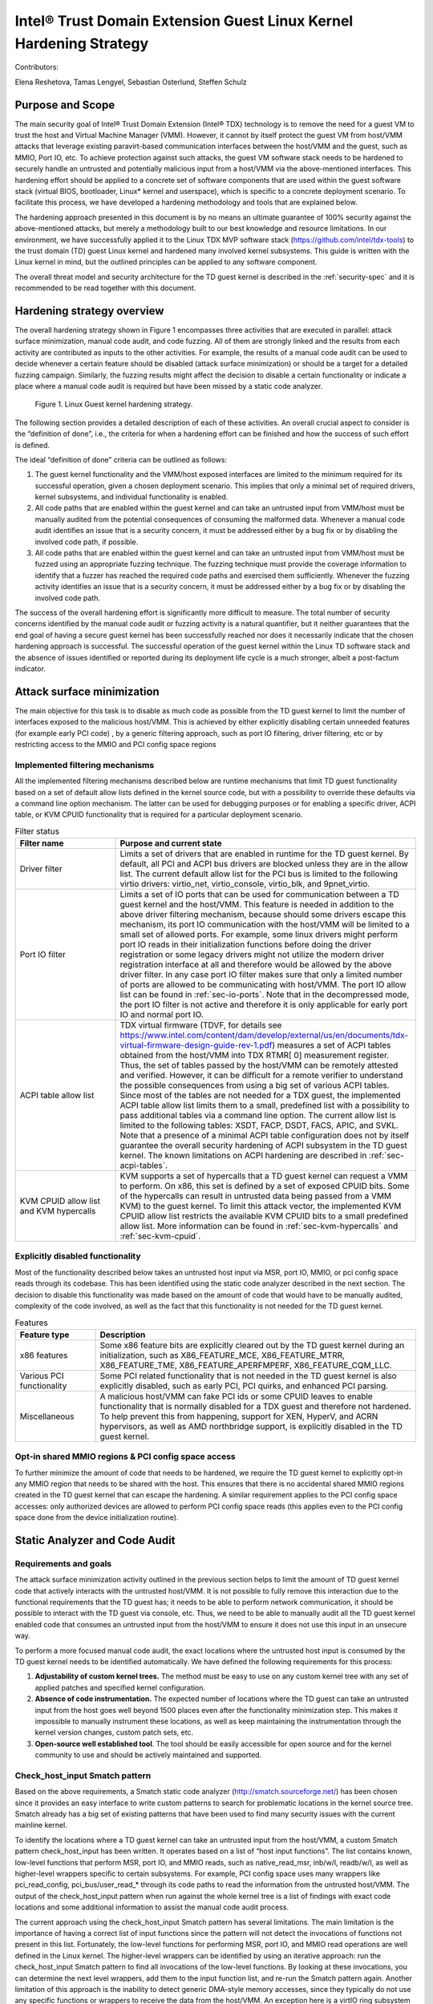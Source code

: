 .. _tdx-guest-hardening:

Intel® Trust Domain Extension Guest Linux Kernel Hardening Strategy
#####################################################################

Contributors:

Elena Reshetova, Tamas Lengyel, Sebastian Osterlund, Steffen Schulz


Purpose and Scope
=================

The main security goal of Intel® Trust Domain Extension (Intel® TDX)
technology is to remove the need for a guest VM to trust the host and
Virtual Machine Manager (VMM). However, it cannot by itself protect the
guest VM from host/VMM attacks that leverage existing paravirt-based
communication interfaces between the host/VMM and the guest, such as
MMIO, Port IO, etc. To achieve protection against such attacks, the guest
VM software stack needs to be hardened to securely handle an untrusted
and potentially malicious input from a host/VMM via the above-mentioned
interfaces. This hardening effort should be applied to a concrete set of
software components that are used within the guest software stack
(virtual BIOS, bootloader, Linux\* kernel and userspace), which is
specific to a concrete deployment scenario. To facilitate this process,
we have developed a hardening methodology and tools that are explained
below.

The hardening approach presented in this document is by no means an
ultimate guarantee of 100% security against the above-mentioned attacks,
but merely a methodology built to our best knowledge and resource
limitations. In our environment, we have successfully applied it to the
Linux TDX MVP software stack (https://github.com/intel/tdx-tools)
to the trust domain (TD) guest Linux kernel and hardened many involved
kernel subsystems. This guide is written with the Linux kernel in mind,
but the outlined principles can be applied to any software component.

The overall threat model and security architecture for the TD guest
kernel is described in the :ref:`security-spec` and it is
recommended to be read together with this document.

Hardening strategy overview
===========================

The overall hardening strategy shown in Figure 1 encompasses three
activities that are executed in parallel: attack surface minimization,
manual code audit, and code fuzzing. All of them are strongly linked and
the results from each activity are contributed as inputs to the other
activities. For example, the results of a manual code audit can be used
to decide whenever a certain feature should be disabled (attack surface
minimization) or should be a target for a detailed fuzzing campaign.
Similarly, the fuzzing results might affect the decision to disable a
certain functionality or indicate a place where a manual code audit is
required but have been missed by a static code analyzer.

.. figure:: images/strategy.png
   :width: 5.51418in
   :height: 3.23958in

   Figure 1. Linux Guest kernel hardening strategy.

The following section provides a detailed description of each of these
activities. An overall crucial aspect to consider is the “definition of
done”, i.e., the criteria for when a hardening effort can be finished
and how the success of such effort is defined.

The ideal “definition of done” criteria can be outlined as follows:

1. The guest kernel functionality and the VMM/host exposed interfaces
   are limited to the minimum required for its successful operation,
   given a chosen deployment scenario. This implies that only a minimal
   set of required drivers, kernel subsystems, and individual
   functionality is enabled.

2. All code paths that are enabled within the guest kernel and can take
   an untrusted input from VMM/host must be manually audited from the
   potential consequences of consuming the malformed data. Whenever a
   manual code audit identifies an issue that is a security concern, it
   must be addressed either by a bug fix or by disabling the involved
   code path, if possible.

3. All code paths that are enabled within the guest kernel and can take
   an untrusted input from VMM/host must be fuzzed using an appropriate
   fuzzing technique. The fuzzing technique must provide the coverage
   information to identify that a fuzzer has reached the required code
   paths and exercised them sufficiently. Whenever the fuzzing activity
   identifies an issue that is a security concern, it must be addressed
   either by a bug fix or by disabling the involved code path.

The success of the overall hardening effort is significantly more
difficult to measure. The total number of security concerns identified
by the manual code audit or fuzzing activity is a natural quantifier,
but it neither guarantees that the end goal of having a secure guest
kernel has been successfully reached nor does it necessarily indicate
that the chosen hardening approach is successful. The successful
operation of the guest kernel within the Linux TD software stack and the
absence of issues identified or reported during its deployment life cycle
is a much stronger, albeit a post-factum indicator.

Attack surface minimization
===========================

The main objective for this task is to disable as much code as possible
from the TD guest kernel to limit the number of interfaces exposed to
the malicious host/VMM. This is achieved by either explicitly disabling
certain unneeded features (for example early PCI code) , by a generic
filtering approach, such as port IO filtering, driver filtering, etc or
by restricting access to the MMIO and PCI config space regions

Implemented filtering mechanisms
--------------------------------

All the implemented filtering mechanisms described below are runtime
mechanisms that limit TD guest functionality based on a set of default
allow lists defined in the kernel source code, but with a possibility to
override these defaults via a command line option mechanism. The latter
can be used for debugging purposes or for enabling a specific driver,
ACPI table, or KVM CPUID functionality that is required for a particular
deployment scenario.

.. list-table:: Filter status
   :widths: 10 30
   :header-rows: 1

   * - Filter name
     - Purpose and current state
   * - Driver filter
     - Limits a set of drivers that are enabled in runtime for the TD guest kernel.
       By default, all PCI and ACPI bus drivers are blocked unless they are in the allow
       list. The current default allow list for the PCI bus is limited to the
       following virtio drivers: virtio\_net, virtio\_console, virtio\_blk, and
       9pnet\_virtio.
   * - Port IO filter
     - Limits a set of IO ports that can be used for communication between a TD
       guest kernel and the host/VMM. This feature is needed in addition to the
       above driver filtering mechanism, because should some drivers escape this
       mechanism, its port IO communication with the host/VMM will be limited to a
       small set of allowed ports. For example, some linux drivers might perform
       port IO reads in their initialization functions before doing the driver
       registration or some legacy drivers might not utilize the modern driver
       registration interface at all and therefore would be allowed by the above
       driver filter. In any case port IO filter makes sure that only a limited
       number of ports are allowed to be communicating with host/VMM. The port IO
       allow list can be found in :ref:`sec-io-ports`.
       Note that in the decompressed mode, the port IO
       filter is not active and therefore it is only applicable for early port IO
       and normal port IO.
   * - ACPI table allow list
     - TDX virtual firmware (TDVF, for details see
       https://www.intel.com/content/dam/develop/external/us/en/documents/tdx-virtual-firmware-design-guide-rev-1.pdf)
       measures a set of ACPI tables obtained from the host/VMM into TDX RTMR[
       0] measurement register. Thus, the set of tables passed by the host/VMM can
       be remotely attested and verified. However, it can be difficult for a
       remote verifier to understand the possible consequences from using a big
       set of various ACPI tables. Since most of the tables are not needed for a
       TDX guest, the implemented ACPI table allow list limits them to a small,
       predefined list with a possibility to pass additional tables via a command
       line option. The current allow list is limited to the following tables:
       XSDT, FACP, DSDT, FACS, APIC, and SVKL. Note that a presence of a minimal
       ACPI table configuration does not by itself guarantee the overall security
       hardening of ACPI subsystem in the TD guest kernel. The known limitations
       on ACPI hardening are described in :ref:`sec-acpi-tables`.
   * - KVM CPUID allow list and KVM hypercalls
     - KVM supports a set of hypercalls that a TD guest kernel can request a VMM to
       perform. On x86, this set is defined by a set of exposed CPUID bits. Some
       of the hypercalls can result in untrusted data being passed from a VMM
       KVM) to the guest kernel. To limit this attack vector, the implemented KVM
       CPUID allow list restricts the available KVM CPUID bits to a small
       predefined allow list. More information can be found in
       :ref:`sec-kvm-hypercalls` and :ref:`sec-kvm-cpuid`.

Explicitly disabled functionality
---------------------------------

Most of the functionality described below takes an untrusted host input
via MSR, port IO, MMIO, or pci config space reads through its codebase.
This has been identified using the static code analyzer described in the
next section. The decision to disable this functionality was made based
on the amount of code that would have to be manually audited, complexity
of the code involved, as well as the fact that this functionality is not
needed for the TD guest kernel.

.. list-table:: Features
   :widths: 15 60
   :header-rows: 1

   * - Feature type
     - Description
   * - x86 features
     - Some x86 feature bits are explicitly cleared out by the TD guest kernel
       during an initialization, such as X86\_FEATURE\_MCE, X86\_FEATURE\_MTRR,
       X86\_FEATURE\_TME, X86\_FEATURE\_APERFMPERF, X86\_FEATURE\_CQM\_LLC.
   * - Various PCI functionality
     - Some PCI related functionality that is not needed in the TD guest kernel is
       also explicitly disabled, such as early PCI, PCI quirks, and enhanced PCI
       parsing.
   * - Miscellaneous
     - A malicious host/VMM can fake PCI ids or some CPUID leaves to enable
       functionality that is normally disabled for a TDX guest and therefore not
       hardened. To help prevent this from happening, support for XEN, HyperV, and ACRN
       hypervisors, as well as AMD northbridge support, is explicitly disabled in
       the TD guest kernel.

Opt-in shared MMIO regions & PCI config space access
----------------------------------------------------

To further minimize the amount of code that needs to be hardened, we
require the TD guest kernel to explicitly opt-in any MMIO region that
needs to be shared with the host. This ensures that there is no
accidental shared MMIO regions created in the TD guest kernel that can
escape the hardening. A similar requirement applies to the PCI config
space accesses: only authorized devices are allowed to perform PCI
config space reads (this applies even to the PCI config space done from
the device initialization routine).

.. _hardening-smatch-report:

Static Analyzer and Code Audit
==============================

Requirements and goals
----------------------

The attack surface minimization activity outlined in the previous
section helps to limit the amount of TD guest kernel code that actively
interacts with the untrusted host/VMM. It is not possible to fully
remove this interaction due to the functional requirements that the TD
guest has; it needs to be able to perform network communication, it
should be possible to interact with the TD guest via console, etc. Thus,
we need to be able to manually audit all the TD guest kernel enabled
code that consumes an untrusted input from the host/VMM to ensure it
does not use this input in an unsecure way.

To perform a more focused manual code audit, the exact locations where
the untrusted host input is consumed by the TD guest kernel needs to be
identified automatically. We have defined the following requirements for
this process:

1. **Adjustability of custom kernel trees.** The method must be easy to
   use on any custom kernel tree with any set of applied patches and
   specified kernel configuration.

2. **Absence of code instrumentation.** The expected number of locations
   where the TD guest can take an untrusted input from the host goes
   well beyond 1500 places even after the functionality minimization
   step. This makes it impossible to manually instrument these
   locations, as well as keep maintaining the instrumentation through
   the kernel version changes, custom patch sets, etc.

3. **Open-source well established tool**. The tool should be easily
   accessible for open source and for the kernel community to use and
   should be actively maintained and supported.

Check\_host\_input Smatch pattern
---------------------------------

Based on the above requirements, a Smatch static code analyzer
(http://smatch.sourceforge.net/) has
been chosen since it provides an easy interface to write custom patterns
to search for problematic locations in the kernel source tree. Smatch
already has a big set of existing patterns that have been used to find
many security issues with the current mainline kernel.

To identify the locations where a TD guest kernel can take an untrusted
input from the host/VMM, a custom Smatch pattern check\_host\_input has
been written. It operates based on a list of “host input functions”. The list
contains known, low-level functions that perform MSR, port IO, and MMIO
reads, such as native\_read\_msr, inb/w/l, readb/w/l, as well as
higher-level wrappers specific to certain subsystems. For example, PCI
config space uses many wrappers like pci\_read\_config,
pci\_bus/user\_read\_\* through its code paths to read the information
from the untrusted host/VMM. The output of the check\_host\_input
pattern when run against the whole kernel tree is a list of findings
with exact code locations and some additional information to assist the
manual code audit process.

The current approach using the check\_host\_input Smatch pattern has
several limitations. The main limitation is the importance of having a
correct list of input functions since the pattern will not detect the
invocations of functions not present in this list. Fortunately, the
low-level functions for performing MSR, port IO, and MMIO read
operations are well defined in the Linux kernel. The higher-level
wrappers can be identified by using an iterative approach: run the
check\_host\_input Smatch pattern to find all invocations of the
low-level functions. By looking at these invocations, you can determine
the next level wrappers, add them to the input function list, and re-run
the Smatch pattern again. Another limitation of this approach is the
inability to detect generic DMA-style memory accesses, since they
typically do not use any specific functions or wrappers to receive the
data from the host/VMM. An exception here is a virtIO ring subsystem
that uses virtio16/32/64\_to\_cpu wrappers in most of the places to
access memory locations residing in virtIO ring DMA pages. The
invocation of these wrappers can be detected by the check\_host\_input
Smatch pattern and the findings can be reported similarly as for other
non-DMA accesses.

.. code-block:: shell

   arch/x86/pci/irq.c:1201 pirq_enable_irq() warn:
   {9123410094849481700}read from the host using function
   'pci_read_config_byte' to an int type local variable 'pin', type is
   uchar;

   arch/x86/pci/irq.c:1216 pirq_enable_irq() error:
   {11769853683657473858}Propagating an expression containing a tainted
   value from the host 'pin - 1' into a function
   'IO_APIC_get_PCI_irq_vector';

   arch/x86/pci/irq.c:1228 pirq_enable_irq() error:
   {15187152360757797804}Propagating a tainted value from the host 'pin'
   into a function 'pci_swizzle_interrupt_pin';

   arch/x86/pci/irq.c:1229 pirq_enable_irq() error:
   {8593519367775469163}Propagating an expression containing a tainted
   value from the host 'pin - 1' into a function
   'IO_APIC_get_PCI_irq_vector';

   arch/x86/pci/irq.c:1233 pirq_enable_irq() warn:
   {3245640912980979571}Propagating an expression containing a tainted
   value from the host '65 + pin - 1' into a function '_dev_warn';

   arch/x86/pci/irq.c:1243 pirq_enable_irq() warn:
   {11844818720957432302}Propagating an expression containing a tainted
   value from the host '65 + pin - 1' into a function '_dev_info';

   arch/x86/pci/irq.c:1262 pirq_enable_irq() warn:
   {14811741117821484023}Propagating an expression containing a tainted
   value from the host '65 + pin - 1' into a function '_dev_warn';

Figure 2. Sample output from the check\_host\_input Smatch pattern.

The sample output of the check\_host\_input Smatch pattern is shown on
Figure 2. The function pirq\_enable\_irq performs a PCI config space
read operation using a pci\_read\_config\_byte input function (PCI
config space specific higher-level wrapper) and stores the result in the
local variable pin (type uchar). Next, this local variable is being
supplied as an argument to the IO\_APIC\_get\_PCI\_irq\_vector and
pci\_swizzle\_interrupt\_pin functions, as well as to several
\_dev\_info/warn functions. The relevant code snippet with highlighted
markings is shown in Figure 3.

The check\_host\_input Smatch pattern attempts to to provide a rough
indication of severity for each finding via “warn” or “error” keywords
highlighted in grey in Figure 2. Whenever a host input is being used as
a condition for iteration, assigned to an external variable, returned by
function, or being passed as an argument to a different generic
function, the pattern reports such cases as “error” conditions. However,
if the host input is being passed to a “safe output function” like
various debug output, MSR, port IO, or MMIO write functions, the pattern
reports such cases as “warn” conditions. Similarly, “warn” status is
given to the cases when a function to obtain the host input is invoked,
but its result is either not stored at all or used in a boolean
expression to select one of the following code paths. The underlying
idea behind the severity status is an attempt to assist the manual code
audit process to indicate the code locations where the possibility of
finding a security issue is higher. However, in its current form, it is
strongly recommended to check both “warn” and “error” findings to make
sure every single code path is secure.

.. figure:: images/code-snipped-pirq.png
   :width: 6.14865in
   :height: 5.68750in

Figure 3. Code snippet for the pirq\_enable\_irq function.

.. _hardening-performing-manual-audit:

Performing a manual code audit
------------------------------

When a manual code audit activity is performed, the list of Smatch
findings is first filtered using the process\_smatch\_output.py python
script to discard the results for the areas that are disabled within the
TD guest kernel. For example, most of the drivers/\* and sound/\*
results are filtered out except for the drivers that are enabled in the
TD guest kernel.

Next, the reduced list of Smatch pattern findings can be analyzed
manually by looking at each reported code location and verifying that
the consumed host input is used in a secure way.

Each finding is therefore manually classified into one of the following
statuses:

.. list-table:: Findings
   :widths: 15 60
   :header-rows: 1


   * - **Status**
     - **Meaning**
   * - excluded
     - This code location is not reachable inside a TD guest due to it being
       non-Intel code or functionality that is disabled for the TD guest kernel.
       The reason these lines are not filtered from the Smatch report by the above
       process\_smatch\_output.py python script is additional checks that we do
       when executing the fuzzing activity described in the next section. We
       perform an additional verification that none of these excluded code
       locations can be reached by the fuzzer.
   * - unclassified
     - This code location is reachable inside TDX guest (i.e. not excluded), but
       has not been manually audited yet. 
   * - wrapper
     - The function that consumed a host input is a higher-level wrapper. The
       function is being checked for processing the host input in a secure way,
       but additionally all its callers are also reported by the Smatch pattern
       and the code audit happens on each caller.
   * - trusted
     - The consumed input comes from a trusted source for Intel TDX guest, i.e.
       it is provided by the TDX module or context-switched for every TDX guest
       (i.e. native). This is applicable for both MSRs and CPUIDs. More information
       can be found in :ref:`sec-msrs` and :ref:`sec-cpuids`.
   * - safe
     - The consumed host input looks to be used in a secure way
   * - concern
     - The consumed host input is used in an unsecure way. There is an additional
       comment indicating the exact reason. All concern items must be addressed
       either by disabling the code that performs the host input processing or by
       writing a patch that fixes the problematic input processing.

The main challenge in this process is a decision whenever a certain
reported code location is considered “safe” or “concern”. The typical
list of “concern” items can be classified into two categories:

1. **Memory access issues**. A host input is being used as an address,
   pointer, buffer index, loop iterator bound or anything else that
   might result in the host/VMM being able to have at least partial
   control over the memory access that a TD guest kernel performs.

2. **Conceptual security issues.** A host input is being used to affect
   the overall security of the TD guest or its features. An example is
   when an untrusted host input is used for operating TD guest clock or
   affecting KASLR randomization.


Applying code audit results to different kernel trees
-----------------------------------------------------

The provided list at https://github.com/intel/ccc-linux-guest-hardening/tree/master/audit/sample_output/5.15-rc1
of Smatch findings for the version 5.15-rc1 kernel
contains results of our manual code audit activity for this kernel
(Please note that the provided list
does not have 'safe' or 'concern' markings published) and
can be used as a baseline for performing a manual audit on other kernel
versions or on custom vendor kernels. Here is the suggested procedure:

#. Run the provided check\_host\_input Smatch pattern on a desired
   target kernel tree:

   .. code-block:: bash

       cd kernel_build_directory

       ~/smatch/smatch_scripts/test_kernel.sh

   Smatch stores results in smatch\_warns.txt in the root of the kernel
   build directory.

#. Process the smatch\_warns.txt output using process\_smatch\_output.py
   python script. If any additional drivers or subsystems are enabled,
   the script can be easily modified not to filter these results from
   the output by adding them into tdx\_allowed\_drivers list.

   .. code-block:: bash

      python3 process_smatch_output.py smatch_warns.txt

   The output file of this step, smatch\_warns.txt\_filtered, is a reduced
   list of check\_host\_input Smatch findings for a target kernel tree.
   This file should have all the relevant findings that should be
   manually audited.

#. Transfer existing manual code audit results from the provided source
   kernel tree results to the target kernel by running the
   transfer\_results.py script.

   .. code-block:: bash

      python3 transfer_results.py existing_smatch_audit_results
      filtered_smatch_warns

The script produces three output files with the \*\_results\_new,
\*\_results\_old and \*\_results\_analyzed postfixes. The
\*\_results\_old file contains the manual code audit results that are
matching between the existing\_smatch\_audit\_results and the
filtered\_smatch\_warns. These results do not have to be manually
re-audited since the code in question has not changed.

The \*\_results\_new file contains the results that were impossible to
automatically transfer due to one of the following reasons:

#. The code location is new in the target kernel tree and has not been
   part of the previous analysis done for the source kernel tree.

#. The code location has existed before and has been manually audited,
   but there are some code changes between the target and source kernel
   trees that require manual re-auditing to confirm the status of the
   finding (i.e., “safe”, “concern”, etc.)

The reported code locations in the \*\_results\_new file must be
manually audited following the logic described in
:ref:`hardening-performing-manual-audit`.
The \*\_results\_analyzed file is a combination of the \*\_results\_new and
the \*\_results\_old file with all the entries arranged in the order of
static analysis scan.

The manual code audit results that were obtained by executing the
transfer\_results.py script are automatically transferred based on the
unique identifiers for each finding. Examples of these findings are
shown in orange in Figure 2. Identifiers from a source kernel tree
finding and target tree finding must match for a finding to be
automatically transferred. An identifier is a simple djb2 hash of
an analyzed code expression together with a relative offset from the
beginning of the function where this expression is located. It is
possible to further improve the calculation of identifiers (and
therefore improve the accuracy of automatic result transfer) to include
the code around the expression in a way that it is done in various
version control systems, but it has not been done yet.

TD Guest Fuzzing
================

Fuzzing is a well-established software validation technique that can be
used to find problems in input handling of various software components.
In our TD guest kernel hardening project, we used it to validate and
cross check the results from the manual code audit activity.

The main goals for the fuzzing activity are:

1. Automatically exercise the robustness of the existing TD guest kernel
   code that was identified by the Smatch pattern as handling the input
   from the host/VMM.

2. Identify new TD guest kernel code locations that handle the input
   from the host/VMM and were missed by the Smatch pattern (for example
   some virtIO DMA accesses). When such locations are identified, the
   Smatch pattern can be further improved to catch these and similar
   places in other parts of the kernel code.

3. Automatically verify that the code that is expected to be disabled in
   the TD guest kernel (and thus not manually audited at all) is indeed
   not executed/not reachable in practice.

The primary ways of consuming untrusted host/VMM is by using either TDVMCALLs or
DMA shared memory as used for example by the VirtIO layer. Additionally, the
code paths that consume untrusted input may invoked automatically during boot,
or require some additional stimulus to execute during runtime.

In the following we review options we considered for generating potential
relevant userspace activity and fuzzing the various relevant input interfaces
during boot as well as during runtime.

TDX emulation setup
===================

Running a fully functional TDX guest requires CPU and HW support that is only
available on future Intel Xeon platforms. On contrary, our TDX
emulation setup allows testing SW running inside TDX guest VM early on ahead of
HW availability. It can be run on any recent and commonly available Intel
platforms without any special HW features. However, it is important to note that
this emulation setup is very limited in the amount of features it supports
and is not secure: emulated TDX guest runs under full control of the host
and VMM.

The main challenge for the setup is the emulation of the Intel TDX module.
Intel TDX module is a special SW module that plays a role of a secure shim between
the TDX host and TDX guest and provides an extensive API towards both VMM and TDX guest.
However, since our goal is only fuzzing of the TDX guest kernel,
we need a minimal emulation of the TDX Seam module that can support the basic set
of calls that TDX guest does towards the TDX module,
as well as wrapping such calls into existing kvm interfaces.
For more details about the actual Intel TDX module and its functionality please see
`Intel TDX module architecture specification <https://www.intel.com/content/dam/develop/external/us/en/documents/tdx-module-1.0-public-spec-v0.931.pdf>`_


Implementation details
----------------------
The TDX emulation setup is implemented as a simple Linux kernel module with the
code in arch/x86/kvm/vmx/seam.c. Whenever the core TDX code in KVM performs
basic lifecycle operations on the TDX guest (initialization, startup, destruction,
etc.) it would call the respected functions in the TDX emulation setup (seam_tdcreatevp,
seam_tdinitvp/tdfreevp, seam_tdenter, etc.) instead of the actual TDX functions.
The emulated seam module supports a minimal set of exit reasons from the TDX guest
(including EXIT_REASON_TDCALL, EXIT_REASON_CPUID, EXIT_REASON_EPT_VIOLATION) and
inserts a #VE exception into an emulated TDX guest when the guest performs
operations on MSRs, CPUIDs, portIO and MMIO, as well as on guest's EPT violations.
Emulation performed by the TDX emulation setup is currently not exact but mainly focused
on exercising and testing the relevant TDX support by the guest OS.
Please refer to section 24 of 
`Intel TDX module architecture specification <https://www.intel.com/content/dam/develop/external/us/en/documents/tdx-module-1.0-public-spec-v0.931.pdf>`_ for official guidance on TDX module interfaces. 
For example, for the emulation of the MSRs and CPUIDs virtualization the emulated seam
 module does not adhere to the TDX module specification on MSR and CPUID accesses
outlined in section 19 of 
`Intel TDX module architecture specification <https://www.intel.com/content/dam/develop/external/us/en/documents/tdx-module-1.0-public-spec-v0.931.pdf>`_ Instead it just inserts a #VE event on most of the MSRs
operations and for the CPUID leaves greater than 0x1f or outside of 0x80000000u-0x80000008u
range. The code in arch/x86/kvm/vmx/seam.c: seam_inject_ve() function can be checked
for up-to-date details. 

Fuzzing Kernel Boot
===================

The majority of input points identified by Smatch analysis and manual audit are
invoked as part of kernel boot.
The invocation of these code paths is usually hard to achieve at runtime
after the kernel has already booted due to absence of re-initialization
paths for many of these kernel subsystems.

We have adopted the `kAFL Fuzzer
<https://github.com/IntelLabs/kAFL>`__ for effective feedback fuzzing of the Linux
bootstrapping phase. Using a combination of fast VM snapshots and kernel
hooks, kAFL allows flexible harnessing of the relevant kernel
sub-systems, fast recovery from benign error conditions, and automated
reporting of any desired errors and exceptions handlers.

.. figure:: images/kAFL-overview.png
   :width: 3.48364in
   :height: 3.73366in

   Figure 4. kAFL overview. 1) start of fuzzing (entry to kernel) 2)
   fuzzing harness 3) input fuzz buffer from host 4) MSR/PIO/MMIO causes a
   #VE 5) the agent injects a value obtained from 6) the input buffer 7)
   finally, reporting back the status to the host (crash/hang/ok)
   

Agent
-------

While kAFL can work based on binary rewrite and traps, the more
flexible approach is to modify the target’s source code. This
implements an agent that directly hooks relevant subsystems and
low-level input functions and feeds fuzzing input. At a high level,
our agent implementation consists of three parts:

a. **Core agent logic**: This includes fuzzer initialization and helper
   functions for logging and debug. The fuzzer is initialized with
   tdg\_fuzz\_enable(), and accepts control input via tdg\_fuzz\_event()
   to start/stop/pause input injection or report an error event.
   https://github.com/IntelLabs/kafl.linux/blob/kafl/fuzz-5.15-3/arch/x86/kernel/kafl-agent.c

b. **Input hooks**: We leverage the tdx\_fuzz hooks of in the
   guest kernel as defined by `Simple Fuzzer Hooks`_ as well as
   virtio16/32/64\_to\_cpu wrappers for VirtIO DMA input.
   When enabled, the fuzzing hooks are implemented to sequentially
   consume input from a payload buffer maintained by the agent. Fuzzing
   stops when the buffer is fully consumed or other exit conditions are
   met.
   https://github.com/IntelLabs/kafl.linux/commit/1e5206fbd6a3050c4b812a826de29982be7a5905

c. **Exit and reporting hooks**: We added tdx\_fuzz\_event() calls to
   common error handlers such as panic() and kasan\_report(), but also
   halt\_loop() macros etc. Moreover, the printk subsystem has been
   modified to log buffers directly via hypercalls. This allows report
   error conditions to be returned to the fuzzer and to collect any
   diagnostics before immediately restoring the initial snapshot for
   next execution.

Harnesses Definition
--------------------

Our kAFL agent implements a number of harnesses covering key phases of boot:

-  Early boot process: EARLYBOOT, POST\_TRAP, and START\_KERNEL

-  Subsystem initialization: REST\_INIT, DO\_BASIC, DOINITCALLS,
   DOINITCALLS\_PCI, DOINITCALLS\_VIRTIO, DOINITCALLS\_ACPI, and
   DOINITCALLS\_LEVEL\_X

-  Full boot (ends just before dropping to userspace): FULL\_BOOT

-  Kretprobe-based single function harnesses: VIRTIO\_CONSOLE\_INIT and
   EARLY\_PCI\_SERIAL\_INIT

The full list of boot harnesses with descriptions is available at
https://github.com/intel/ccc-linux-guest-hardening/blob/master/docs/boot_harnesses.txt

These harnesses are enabled in the guest Linux kernel by setting up the
kernel build configuration parameters in such a way that the desired
harness is enabled. For example, set
CONFIG\_TDX\_FUZZ\_HARNESS\_EARLYBOOT=y to enable the EARLYBOOT harness.
When enabled, the kernel will execute a tdx\_fuzz\_enable() call at the
beginning of the harness and a corresponding end call at the end of the
harness. These calls cause kAFL to take a snapshot at the first fuzzing
input consumed in the harness, and to reset the snapshot once the
execution reaches the end of the harness. The fuzzer will continue
resetting the snapshot in a loop -- having it consume different fuzzing
input on each reset -- until the fuzzing campaign is terminated.

During the campaign, the fuzzer automatically logs error cases, such as
crashes, sanitizer violations, or timeouts. Detailed (binary edge)
traces and kernel logs can be extracted in post-processing runs
(coverage gathering). To understand the effectiveness of a campaign, we
map achieved code coverage to relevant input code paths identified by
:ref:`hardening-smatch-report` ("Smatch matching").


Example Workflow
--------------------

Running a boot time fuzzing campaign using our kAFL-based setup
typically consists of three stages, namely:

#. **Run fuzzing campaign(s).** Here we run the fuzzing campaign itself.
   The duration of the campaign typically depends on which harness is
   being used, how much parallelism can be used, etc. We have included a
   script (fuzz.sh) that sets up a campaign with some default settings.
   Make sure the guest kernel with the kAFL agent is checked out in
   ~/tdx/linux-guest. Select a harness that you want to use for fuzzing
   (in the next examples we will use the DOINITCALLS\_LEVEL\_4 harness).
   Using our fuzz.sh script, you can run a campaign in the following
   manner:

   .. code-block:: bash

      ./fuzz.sh full ./linux-guest/

   This starts a single fuzzing campaign, with the settings specified
   in fuzz.sh. You can get a more detailed view of the status of the
   campaign using the kafl\_gui.py tool:

   .. code-block:: bash

      kafl_gui.py /dev/shm/$USER_tdfl

#. **Gather the line coverage.** Once the campaign has run for long
   enough, we can extract the code line coverage from the campaign’s
   produced fuzzing corpus.

   .. code-block:: bash

      ./fuzz.sh cov /dev/shm/$USER\_tdfl

   This produces output files in the /dev/shm/$USER\_tdfl/traces
   directory, containing information, such as the line coverage (for
   example, see the file traces/addr2line.lst).

#. **Match coverage against Smatch report.** Finally, to get an idea of
   what the campaign has covered, we provide some functionality to
   analyze the obtained line coverage against the Smatch report. Using
   the following command, you can generate a file
   (traces/smatch\_match.lst) containing the lines from the Smatch
   report that the current fuzzing campaign has managed to reach. Run
   the Smatch analysis using:

   .. code-block:: bash

      ./fuzz.sh smatch /dev/shm/$USER_tdfl

   For a more complete mapping of the PT trace to line coverage, we
   have included functionality to augment the line coverage with
   information obtained using Ghidra. For example, if you want to make
   sure that code lines in in-lined functions are also considered, run
   the previous command, but set the environmental variable
   USE\_GHIDRA=1. E.g.:

   .. code-block:: bash

      USE_GHIDRA=1 ./fuzz.sh smatch /dev/shm/$USER_tdfl

We have included a script (`run\_experiments.py <https://github.com/intel/ccc-linux-guest-hardening/blob/master/bkc/kafl/run_experiments.py>`_) that automatically runs
these three steps for all the different relevant boot time harnesses.


Setup Instructions
-------------------

The full setup instructions for our kAFL-based fuzzing setup can be found at
https://github.com/intel/ccc-linux-guest-hardening


Fuzzing Kernel Runtime
======================

Fuzzing the TD Guest Kernel at runtime is relevant for any code paths that are
not exercised during boot or exercised during runtime with different context.
Finding a way to reliably activate these code paths can be more difficult as an
appropriate `stimulus` must be found. We present multiple options for finding
a stimulus program and then fuzzing untrusted host/VMM inputs in context of that
stimulus.

Fuzzing Stimulus
----------------

One challenge with TD guest kernel fuzzing is to create an
appropriate stimulus for the fuzzing process, i.e. to find a way to
reliably invoke the desired code paths in the TD guest kernel that
handle an input from the host/VMM. Without such stimulus, it is hard to
create good fuzzing coverage even for the code locations reported by the
Smatch static analyzer. We considered the following options:

-  **Write a set of dedicated tests that exercises the desired code
   paths**. The obvious downside of this approach is that it is very
   labor-intensive and manual. Also, the Smatch static analyzer list of
   findings goes well beyond 1500 unique entries; this approach does not
   scale since some of the tests might have to be modified manually as
   the mainline Linux kernel keeps developing.

-  **Use existing test suites for kernel subsystems.** This approach
   works well for the cases when a certain type of operation is known to
   eventually trigger an input from the host/VMM. Examples include Linux
   Test Project (LTP), as well as networking and filesystem test suites
   (netperf, stress-ng, perf-fuzzer). The challenge here is to identify test programs
   that trigger all the desired code paths. **Todo:** put a coverage info +
   refer to section for usermode tracing/fuzzing for how to find/test
   own stimulus.

-  **Automatically produced stimulus corpus.** An alternative way of
   using existing test suites or creating new ones can be a method that
   would programmatically exercise the existing TD guest kernel runtime
   code paths and produce a set of programs that allow invocation of the
   paths that lead to obtaining an input from the host/VMM. Fortunately,
   the Linux kernel has a well-known tool for exercising the kernel in
   runtime – Syzkaller fuzzer. While being a fuzzing tool that was
   originally created to test the robustness of ring 3 to ring 0
   interfaces, Syzkaller fuzzer can be used to automatically generate a
   set of stimulus programs once it is modified to understand whenever a
   code path that triggers an input from the host/VMM is invoked.
   However, the biggest problem with using Syzkaller in this way is to
   create a bias towards executing syscalls that would end up consuming
   the input from the host/VMM. This remains a direction for future
   research.

Simple Fuzzer Hooks
--------------------

This simple fuzzer defines the basic fuzzer structure and the fuzzing
injection input hooks that can be used by more advanced fuzzers (and in
our case, used by the kAFL fuzzer) to supply the fuzzing input to the TD
guest kernel. The fuzzing input is consumed using the tdx\_fuzz() function
that is called right after the input has been consumed from the host
using the **TDG.VP.VMCALL** CPU interface.

The fuzzing input that is used by the basic fuzzer is a simple mutation
using random values and shifts of the actual supplied input from the
host/VMM. The algorithm to produce the fuzzing input can be found in
\_\_tdx\_fuzz() from arch/x86/kernel/tdx-fuzz.c. The main limitation of
this fuzzing approach is an absence of any feedback during the fuzzing
process, as well as an inability to recover from kernel crashes or
hangs.

The simple fuzzer exposes several statistics and input injection options via
debugfs. **TODO** Refer documentation as part of Linux kernel sources.

KF/x DMA Fuzzing
-----------------

Overview
~~~~~~~~

DMA shared memory is designed to be accessible by the host hypervisor to
facilitate fast I/O operations. DMA is setup using the Linux kernel’s
DMA API and the allocated memory regions are then used by various
drivers to facilitate I/O for disk, network, and console connections via
the VirtIO protocol. The goal of using the KF/x fuzzer on these DMA
memory regions is to identify issues in these drivers and the VirtIO
protocol that may lead to security issues.

To fuzz the code that interacts with DMA memory, do the following:

#. Capture VM snapshot when DMA memory read access is performed

#. Transfer VM snapshot to KF/x fuzzing host

#. Identify stop-point in the snapshot

#. Fuzz target using KF/x

.. figure:: images/kf-x-overview.png
   :width: 5.86458in
   :height: 3.29883in

   Figure 5. KF/x overview

Details
~~~~~~~

A. As the memory underpinning DMA is regular RAM, the guest-physical
   address is bound to run through the MMU’s Second Layer Address
   Translation via the Extended Page Tables (EPT). This allows us to
   restrict the EPT permissions and remove read-access rights from the VM.
   By removing EPT access rights of the memory regions designated to be
   DMA, the hypervisor gets a page-fault notification of all code-locations
   that interact with DMA memory. The `Bitdefender KVM VMI
   patch-set <https://github.com/kvm-vmi>`__ is used for this
   introspection.

   DMA regions are identified by hooking the Linux kernel’s DMA API via
   hypervisor-level breakpoint injection. By injecting a breakpoint into
   the DMA API responsible for mapping and unmapping memory, we can track
   which memory pages are designated to be DMA. The VM is booted with this
   monitoring enabled from the start and the EPT permissions are
   automatically restricted for all pages that are currently DMA mapped.

   As DMA accesses are very frequent, the number of snapshots taken are
   reduced by observing the call-stack leading to the DMA access. For this,
   the kernel is compiled with stack frame pointers enabled. By hashing the
   four top-level functions on the call-stack, we identify whether a given
   DMA access is performed under a unique context or not (such as a
   particular system-call, kernel thread, etc.).

   The faulting instruction is then emulated by the hypervisor to allow the
   DMA access to continue without the kernel getting stuck trying to access
   memory.

B. Snapshots are transferred to KF/x fuzzing hosts running on Xen.
   Snapshots are loaded into VM-shells by transplanting the snapshots’
   memory and vCPU context.

C. The transplanted snapshot is executed up to a limited number of
   instructions (usually between 100k-250k) and logged to a file.
   Cross-reference the log with stacktrace to see how far back up the stack
   the execution reached. Place a breakpoint at that address.

D. KF/x is set up to fuzz the entire DMA page (4096 bytes) where the
   memory access was captured. The fuzzer is set to log any fuzzed input
   that leads to KASAN, UBSAN, or panic in the VM.

Setup instructions
~~~~~~~~~~~~~~~~~~

`Virtio snapshotting with KVM VMI · intel/kernel-fuzzer-for-xen-project
Wiki
(github.com) <https://github.com/intel/kernel-fuzzer-for-xen-project/wiki/Virtio-snapshotting-with-KVM-VMI>`__


kAFL Stimulus Fuzzing
---------------------

.. figure:: images/kAFL-runtime-overview.png
   :width: 3.60417in
   :height: 3.98958in

   Figure 6. kAFL runtime fuzzing overview. 1) start of fuzzing 2)
   input fuzz buffer from host 3) stimulus is consumed from userspace
   4) MSR/PIO/MMIO causes a #VE 5) the agent injects a value obtained
   from 6) the input buffer 7) finally, reporting back the status to
   the host (crash/ hang/ ok)


The kAFL agent described earlier can also be used to trace and fuzz custom
stimulus programs from userspace. The kAFL setp for userspace fuzzing uses to
following additional components:

-  kAFL agent exposes a userspace interface via debugfs. The interface
   offers similar controls to those used to implement boot-time harneses
   inside the kernel, i.e. start/stop as well as basic statistics.

-  The VM must be started with a valid rootfs, such as an initrd that
   contains the stimulus program. The kernel is configured with
   CONFIG\_TDX\_FUZZ\_HARNESS\_NONE; it boots normally and launches the
   designated ‘init’ process. Fuzzer configuration and control is done
   via debugfs.

-  To avoid managing a large range of filesystems, kAFL offers a
   ‘sharedir’ option that allows to download files into the guest at
   runtime. This way, the rootfs only contains a basic loader while
   actual execution is driven by scripts and programs on the Host.
   Communication is done using hypercalls and works independently of
   virtio or other guest drivers.

Harness Setup
~~~~~~~~~~~~~

As with the other runtime fuzzing setups, the kAFL setup requires an
adequate “stimulus” to trigger kernel code paths that consume data from
the untrusted host/VMM (either using **TDG.VP.VMCALL**-based interface
or virtIO DMA shared memory). We setup kAFL to run any desired userspace
binaries as stimulus input, using a flexible bash script to initialize
snapshotting & stimulus execution from /sbin/init.

The usermode harness that is downloaded and launched by the loader can
be any script or binary and may also act as an intermediate loader or
even compiler of further input. The main difference from regular VM
userspace is that the harness eventually enables the fuzzer, at which
point the kAFL/Qemu frontend creates the initial VM snapshot and
provides a first candidate payload to the kAFL agent. Once the snapshot
loop has started, execution is traced for coverage feedback and the
userspace is fully reset after timeout, crashes, or when the “done”
event is signaled via debugfs.

Example harness using a stimulus.elf program:

.. code-block:: bash

      #!/bin/bash
      KAFL_CTL=/sys/kernel/debug/kafl
      hget stimulus.elf # fetch test binary from host
      echo "[*] kAFL agent status:"
      grep . $KAFL_CTL/*
      # "start" signal initializes agent and triggers snapshot
      echo "start" > $KAFL_CTL/control
      # execute the stimulus, redirecting outputs to host hprintf log
      ./stimulus.elf 2>&1 |hcat
      # if we have not crashed, signal "success" and restore snapshot
      echo "done" > $KAFL_CTL/control


Detailed setup and scripts to generate small rootfs/initrd:
https://github.com/intel/ccc-linux-guest-hardening/tree/master/bkc/kafl/userspace

More sophisticated “harness” for randomized stimulus execution:
https://github.com/intel/ccc-linux-guest-hardening/tree/master/bkc/kafl/userspace/sharedir_template/init.sh

Enabling additional kernel drivers
==================================

The reference TDX guest kernel implementation provided for the `Linux SW stack for
Intel TDX <https://github.com/intel/tdx-tools>`_ only enables a small set of
virtio drivers that are essential for the TDX guest basic functionality. These
drivers have been hardened using the methodology described in this document,
but naturally different deployment scenarios and use cases for the TDX will
require many more additional drivers to be enabled in the TDX guest kernel.

This section provides guidance on how to use the methodology presented
in this document for adding and hardening a new driver for the TDX guest kernel.

In order to explain better on how to perform the below steps, we will
use virtio-vsock driver as an example. This driver was the last one to
be enabled and hardened
for the `Linux SW stack for Intel TDX <https://github.com/intel/tdx-tools>`_.
Its primary usage in TDX guest kernel is to communicate with the host to
request converting a local TDX attestation report into a remotely verifiable
TDX attestation quote.

Identify the device/driver pair
-------------------------------

The first step includes locating the source code of a target driver in
the Linux kernel tree, understanding the bus that this driver
is registered for (typically it would be a pci or acpi bus), as well as
how the driver registration is done, how to perform functional testing
for this driver and any higher-level interface abstractions present.

**Example**. For our :code:`virtio-vsock` driver example, the source code of this
driver is located at `/net/vmw_vsock/virtio_transport.c <https://github.com/IntelLabs/kafl.linux/blob/kafl/fuzz-5.15-4/net/vmw_vsock/virtio_transport.c>`_ and the driver
registers itself on the virtio bus (an abstraction level over the pci bus)
using `register_virtio_driver() <https://github.com/IntelLabs/kafl.linux/blob/kafl/fuzz-5.15-4/net/vmw_vsock/virtio_transport.c#L754>`_.

Perform code audit
------------------

In this step, the source code of the driver
is manually audited to determine the input points where the untrusted data
from the host or `VMM` is consumed and how this data is being processed.
In order to facilitate the manual audit, the :code:`check_host_input` smatch pattern can
be used to identify these input points. For that, a smatch run can be done on
an individual driver source file using :code:`kchecker` command.

**Example**. The below command line for :code:`virtio-vsock` driver assumes
that you have
a smatch instance with the :code:`check_host_input` pattern installed at
:code:`~/smatch` folder and the command is invoked from the kernel source tree root.
For the instructions on how to install smatch please consult
`README.md <https://github.com/intel/ccc-linux-guest-hardening/blob/master/bkc/audit/README.md>`_

.. code-block:: bash

      ~/smatch_scripts/kchecker net/vmw_vsock/virtio_transport.c > driver_results

The :code:`driver_results` output file will contain the list of input points
and the limited
propagation information:

.. code-block:: shell

   net/vmw_vsock/virtio_transport.c:305 virtio_transport_tx_work() error:
   {8890488479003397221} 'check_host_input' read from the host using function
   'virtqueue_get_buf' to a non int type local variable 'pkt', type is struct virtio_vsock_pkt*;   
   net/vmw_vsock/virtio_transport.c:306 virtio_transport_tx_work() error:
   {5556237559821482352} 'check_host_input' propagating a tainted value from
   the host 'pkt' into a function 'virtio_transport_free_pkt';
   net/vmw_vsock/virtio_transport.c:305 virtio_transport_tx_work() warn:
   {8890488479003397221} 'check_host_input' potential read from the host using
   function 'virtqueue_get_buf';
   net/vmw_vsock/virtio_transport.c:375 virtio_vsock_update_guest_cid() error:
   {7572251756130242} 'check_host_input' propagating a tainted value from
   the host 'guest_cid' into a function 'get';
   net/vmw_vsock/virtio_transport.c:377 virtio_vsock_update_guest_cid() error:
   {16638257021812442297} 'check_host_input' propagating read value from
   the host 'guest_cid' into a different complex variable 'vsock->guest_cid';
   net/vmw_vsock/virtio_transport.c:410 virtio_transport_event_work() error:
   {8890488479003397221} 'check_host_input' read from the host using function
   'virtqueue_get_buf' to a non int type local variable 'event', type is struct virtio_vsock_event*;
   net/vmw_vsock/virtio_transport.c:412 virtio_transport_event_work() error:
   {8840682050757106252} 'check_host_input' propagating a tainted value from
   the host 'event' into a function 'virtio_vsock_event_handle';
   net/vmw_vsock/virtio_transport.c:414 virtio_transport_event_work() error:
   {83481497696856778} 'check_host_input' propagating a tainted value from
   the host 'event' into a function 'virtio_vsock_event_fill_one';
   net/vmw_vsock/virtio_transport.c:410 virtio_transport_event_work() warn:
   {8890488479003397221} 'check_host_input' potential read from the host
   using function 'virtqueue_get_buf';
   net/vmw_vsock/virtio_transport.c:541 virtio_transport_rx_work() error:
   {8890488479003397230} 'check_host_input' read from the host using function
   'virtqueue_get_buf' to a non int type local variable 'pkt', type is struct virtio_vsock_pkt*;
   net/vmw_vsock/virtio_transport.c:551 virtio_transport_rx_work() error:
   {5556237559821482370} 'check_host_input' propagating a tainted value from
   the host 'pkt' into a function 'virtio_transport_free_pkt';
   net/vmw_vsock/virtio_transport.c:556 virtio_transport_rx_work() error:
   {5857033014461230228} 'check_host_input' propagating a tainted value from
   the host 'pkt' into a function 'virtio_transport_deliver_tap_pkt';
   net/vmw_vsock/virtio_transport.c:557 virtio_transport_rx_work() error:
   {8453424129492944817} 'check_host_input' propagating a tainted value from
   the host 'pkt' into a function 'virtio_transport_recv_pkt';

Given this information the manual code audit can be performed by looking at each
reported entry in the source code to determine whenever the input consumed
from host or `VMM` is processed securely. Please consult section `Static Analyzer and Code Audit`_
for more information on how to interpret each reported entry and how to perform
manual analysis. The output of this step is a list of entries that are marked
'concern' that would require patches to be created in order to harden
the given driver based on the manual code audit step.

Perform driver fuzzing
----------------------

Ideally each code location reported by the smatch
in step 2 needs to be exercised by using either `kafl` or `kfx` fuzzers (or both).
However, if resource or timing is very limited, the fuzzing can be
primary focused
only on the 'concern' entries from the step 2 or on any other entries
that are considered potentially problematic (complex parsing of data, many call
chains, etc.).
The typical reported input locations can be divided into two groups:
driver initialization
code (init and probe functions) and runtime operation. The first group would be
the easiest one to reach by a fuzzer since it does not require any
external stimulus:
it only requires a creation of a separate fuzzing harness. The second
one ideally
requires a functional test suite to be run to exercise the driver
functionality as a stimulus.
However, in the absence of such a test suite, a set of simple manual
tests can be
created or certain userspace commands/operations performed that trigger
invocation of the functions reported by smatch in step 2. Setting up
the driver fuzzing can also be very beneficial even in cases when
smatch does not report any hits in driver’s init or probe functions,
because smatch can miss some host input consumption points in some
cases and fuzzing can help discover such cases.

**Example**. Enabling fuzzing targets like the :code:`virtio-vsock` driver
requires some manual work and modifications of the fuzzing setup (as
opposite to more straightforward examples like :code:`virtio-net` or
:code:`virtio-console`) and below steps explain how to add support for such a
target. In a nutshell, :code:`virtio-vsock` sets up a socket on the host or `VMM`,
allowing a host process to setup a direct socket connection to the
guest VM over `VirtIO`. For fuzzing, this requires some initial setup in
the host, as well as establishing a connection from the guest.
It is also important to make sure that the targeted device is allowed
by the device filter when performing the fuzzing. See  
`Enable driver in the TDX filter``  below for the instructions. 

**Host steps**. First, the `VMM` host kernel must support :code:`VSOCK`. The
corresponding kernel module can be loaded using :code:`modprobe vhost_vsock`.
If this fails, it might be required to install a
different kernel which has :code:`CONFIG_VHOST_VSOCK` set. When the
:code:`vhost_vsock` driver is enabled, a device shall appear at
:code:`/dev/vhost-vsock`. Its default permissions might be insufficient for
`QEMU` to access, but it can be fixed by executing :code:`chmod 0666 /dev/vhost-vsock`.
Now that the :code:`vhost-vsock` device is available to
`QEMU`, the device for the guest VM can be enabled by appending the
string :code:`-device vhost-vsock-pci,id=vhost-vsock-pci0,guest-cid=3` to
QEMU options. The guest-cid value is a connection identifier that
needs to be unique for the system. In other words, when fuzzing with
multiple workers, each `QEMU` instance must use a separate guest-cid.
For kAFL we have added some syntax magic to allow for these
kinds of situations. In your :code:`kafl_config.yaml` (by default found in
:code:`$BKC_ROOT/bkc/kafl/kafl_config.yaml`),  the following string can be
appended to the :code:`qemu_base` entry: :code:`-device vhost-vsock-pci,id=vhost-vsock-pci0,guest-cid={QEMU_ID + 3}`.
The expression :code:`QEMU_ID + 3`, will evaluate to the `QEMU` worker instance id
(which is unique) plus 3. We need to add 3, since the vsock guest cid
range starts at 3. `CIDs` 0,1,2 are reserved for the hypervisor,
generally reserved, and reserved for the host respectively. Now each
fuzzing worker instance should get its own unique `CID`, allowing a
connection to be made from the guest to the host. Finally, to be able
to test vsock and setup connections, the :code:`socat` utility can be used.
While :code:`socat` can be already installed on your fuzzing system, the socat
vsock support is a recent addition and it might be required to
download or build a more recent version of socat to enable this
functionality. Pre-built binaries and the source code is available at
`socat project page <http://www.dest-unreach.org/socat/>`` To test
whether the installed :code:`socat` supports vsock execute: :code:`socat VSOCK-LISTEN:8089,fork`.

To summarize, these are the main steps to be performed on the host:

.. code-block:: bash

	modprobe vhost_vsock
	chmod 0666 /dev/vhost-vsock
	qemu: -device vhost-vsock-pci,id=vhost-vsock-pci0,guest-cid=3

**Guest steps**. The next step in enabling :code:`virtio-vsock` fuzzing is to
set up the kAFL userspace fuzzing harness in the following way.

First, the guest kernel needs to be compiled with :code:`vsock` support
(:code:`CONFIG_VIRTIO_VSOCKET=y` and :code:`CONFIG_VHOST_VSOCK=y`). Alternatively, it
can be also enabled as a kernel module, but this will require an
additional step to load the module later. To make things easier, just
build the drivers as built-in.

Since we have opted to use the socat tool, the socat utility needs to
be enabled in guest’s busybox :code:`initrd.cpio.gz`. It can be done during
the socat built by either setting :code:`BR2_PACKAGE_SOCAT /` in the
:code:`bkc/kafl/userspace/buildroot.config`, or alternatively in
:code:`$BKC_ROOT/buildroot-2021.11` use :code:`make menuconfig` navigate to the
right menu entry, save the config, and then build using :code:`make`.

Finally, the following steps will add the correct kAFL userspace
harness. In :code:`$BKC_ROOT/sharedir`, edit your :code:`init.sh` to include the
following snippet early in the script:

.. code-block:: bash

	mount -t debugfs none /sys/kernel/debug/
	KAFL_CTL=/sys/kernel/debug/kafl
	echo “VSOCK fuzzing harness” | hcat
	echo "start"  > $KAFL_CTL/control
	socat - VSOCK-CONNECT:2:8089
	echo "done"  > $KAFL_CTL/control

Now it should be possible to start up a new `VSOCK` harness by first,
start listening on the host using :code:`socat VSOCK-LISTEN:8089,fork –`,
and then start kAFL (make sure it’s using HARNESS_NONE, as always when
using userspace harnesses) using :code:`fuzz.sh run linux-guest --debug -p1 --sharedir sharedir/`.
You should see the text :code:`VSOCK fuzzing harness`
appear in your kAFL process.

To summarize these steps can be executed to start a `VSOCK` harness:

On the guest:

.. code-block:: bash

	socat VSOCK-LISTEN:8089,fork –

On the host:

.. code-block:: bash

	socat - vsock-accept:3:8089

On the guest:

.. code-block:: bash

	socat - VSOCK-CONNECT:2:8089

On the host:

.. code-block:: bash

	socat VSOCK-LISTEN:8089,fork –

It is also likely that in the above-mentioned setup the kAFL fuzzer
will not make any progress. This is due to the fact that the inputs
are not stable. This happens due to the fact that an external process
is part of the fuzzing setup. If you encounter this issue, you might
need to modify kAFL slightly. In the function :code:`execute()` in
:code:`$BKC_ROOT/kafl/fuzzer/kafl_fuzzer/worker/worker.py`, when a value is
assigned to the variable :code:`stable`, make sure to overwrite this with
True. It is also possible to add a custom command line flag enabling
this feature to the kAFL settings in
:code:`$BKC_ROOT/kafl/fuzzer/kafl_fuzzer/common/config.py`.

The above example for the :code:`virtio-vsock` has demonstrated how to enable
fuzzing in a more complex driver setup scenario using a userspace kAFL
harness. The end output of the fuzzing step is a set of reproducible
crashes that a fuzzer finds for the given driver. The crashes needs to
be investigated and the ones that are determined to be real security
issues need to be fixed in the code.

Perform code fixes
------------------

Based on the above steps 2 and 3, a set of hardening patches
need to be created to fix the identified issues. We strongly encourage to submit
any such hardening patches to the mainline Linux kernel to ensure
everyone benefits
the joint hardened kernel, as well to get suggestions on the most
appropriate way of
fixing these issues. Also in order to verify that the issues have been
addressed by
respective patches, a new round of fuzzing needs to be performed to
verify that the
issues found in step 3 are not reproducible anymore.

Enable driver in the TDX filter
-------------------------------

When the driver code has been hardened and all
the patches are integrated and verified, the driver can be enabled in
the TDX guest by modifying
the allow list in the TDX driver filter code in `arch/x86/kernel/tdx-filter.c <https://github.com/IntelLabs/kafl.linux/blob/kafl/fuzz-5.15-4/arch/x86/kernel/tdx-filter.c>`_.

**Example**. For the virtio-vsock driver the following patch adds it
to the list of allowed devices on the virtio bus.

.. code-block:: diff

	Vsock driver has been audited, add it to the allow list in the TDX device
	filter.

	Signed-off-by: Alexander Shishkin <alexander.shishkin@linux.intel.com>
	---
	arch/x86/kernel/tdx-filter.c    | 1 +
	include/uapi/linux/virtio_ids.h | 1 +
	2 files changed, 2 insertions(+)

	diff --git a/arch/x86/kernel/tdx-filter.c b/arch/x86/kernel/tdx-filter.c
	index 47fda826aec4..fd759680bd2a 100644
	--- a/arch/x86/kernel/tdx-filter.c
	+++ b/arch/x86/kernel/tdx-filter.c
	@@ -64,6 +64,7 @@ struct pci_device_id pci_allow_ids[] = {
	  { PCI_DEVICE(PCI_VENDOR_ID_REDHAT_QUMRANET, VIRTIO1_ID_BLOCK) },
	  { PCI_DEVICE(PCI_VENDOR_ID_REDHAT_QUMRANET, VIRTIO1_ID_CONSOLE) },
	  { PCI_DEVICE(PCI_VENDOR_ID_REDHAT_QUMRANET, VIRTIO1_ID_9P) },
	+ { PCI_DEVICE(PCI_VENDOR_ID_REDHAT_QUMRANET, VIRTIO1_ID_VSOCK) },
	  { 0, },
	};

	diff --git a/include/uapi/linux/virtio_ids.h b/include/uapi/linux/virtio_ids.h
	index a2fcb4681028..f592efd82450 100644
	--- a/include/uapi/linux/virtio_ids.h
	+++ b/include/uapi/linux/virtio_ids.h
	@@ -88,5 +88,6 @@
	#define VIRTIO1_ID_BLOCK 0x1042 /* transitional virtio block */
	#define VIRTIO1_ID_CONSOLE 0x1043 /* transitional virtio console */
	#define VIRTIO1_ID_9P 0x1049 /* transitional virtio 9p console */
	+ #define VIRTIO1_ID_VSOCK 0x1053 /* transitional virtio vsock transport */

	#endif /* _LINUX_VIRTIO_IDS_H */
	--
	2.25.1
